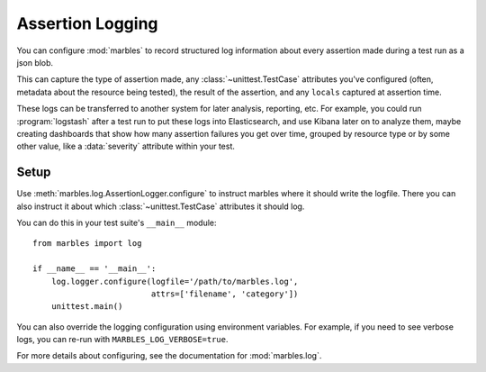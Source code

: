 =================
Assertion Logging
=================

You can configure :mod:`marbles` to record structured log information
about every assertion made during a test run as a json blob.

This can capture the type of assertion made, any
:class:`~unittest.TestCase` attributes you've configured (often,
metadata about the resource being tested), the result of the
assertion, and any ``locals`` captured at assertion time.

These logs can be transferred to another system for later analysis,
reporting, etc. For example, you could run :program:`logstash` after a
test run to put these logs into Elasticsearch, and use Kibana later on
to analyze them, maybe creating dashboards that show how many
assertion failures you get over time, grouped by resource type or by
some other value, like a :data:`severity` attribute within your test.

Setup
-----

Use :meth:`marbles.log.AssertionLogger.configure` to instruct marbles
where it should write the logfile. There you can also instruct it
about which :class:`~unittest.TestCase` attributes it should log.

You can do this in your test suite's ``__main__`` module::

   from marbles import log

   if __name__ == '__main__':
       log.logger.configure(logfile='/path/to/marbles.log',
                            attrs=['filename', 'category'])
       unittest.main()

You can also override the logging configuration using environment
variables. For example, if you need to see verbose logs, you can
re-run with ``MARBLES_LOG_VERBOSE=true``.

For more details about configuring, see the documentation for
:mod:`marbles.log`.
